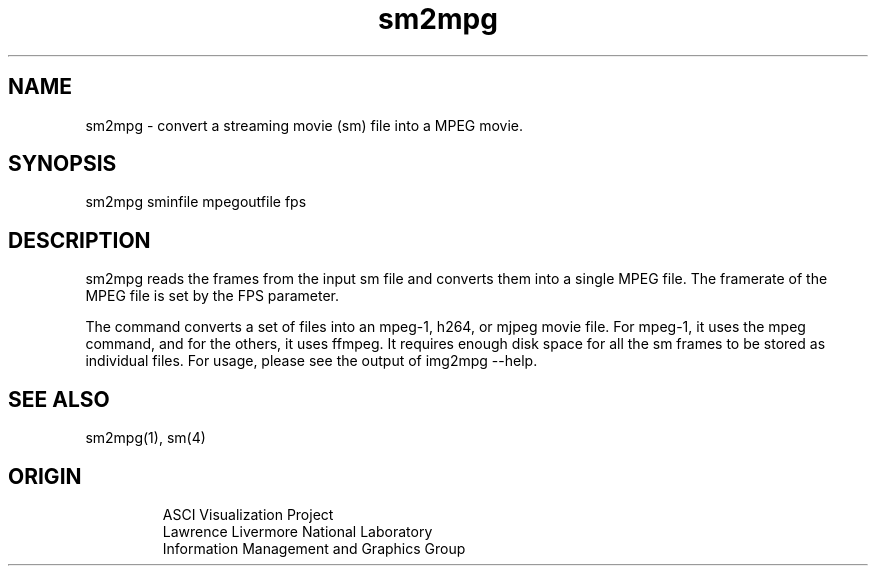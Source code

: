 '\" "
'\" ASCI Visualization Project  "
'\" "
'\" Lawrence Livermore National Laboratory "
'\" Information Management and Graphics Group "
'\" P.O. Box 808, Mail Stop L-561 "
'\" Livermore, CA 94551-0808 "
'\" "
'\" For information about this project see: "
'\" 	http://www.llnl.gov/sccd/lc/img/  "
'\" "
'\" 	or contact: asciviz@llnl.gov "
'\" "
'\" For copyright and disclaimer information see: "
'\"     man llnl_copyright "	
'\" "
'\" $Id: sm2mpg.1,v 1.1 2007/06/13 18:59:34 wealthychef Exp $ "
'\" $Name:  $ "
'\" "
.TH sm2mpg 1
.SH NAME
sm2mpg - convert a streaming movie (sm)  file into a MPEG movie.
.SH SYNOPSIS
sm2mpg sminfile mpegoutfile fps
.SH DESCRIPTION
sm2mpg reads the frames from the input sm file and converts
them into a single MPEG file.  The framerate of the
MPEG file is set by the FPS parameter.
.PP
The command converts a set of files into an mpeg-1, h264, or mjpeg movie file.
For mpeg-1, it uses the mpeg command, and for the others, it uses ffmpeg.
It requires enough disk space for all the sm frames to be
stored as individual files. For usage, please see the output of img2mpg --help.
.SH SEE ALSO
sm2mpg(1), sm(4)
.SH ORIGIN
.PP
.RS
ASCI Visualization Project 
.RE
.RS
Lawrence Livermore National Laboratory
.RE
.RS
Information Management and Graphics Group
.RE
